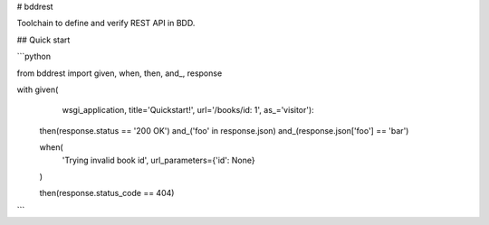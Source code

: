# bddrest

Toolchain to define and verify REST API in BDD.


## Quick start


```python

from bddrest import given, when, then, and_, response


with given(
        wsgi_application,
        title='Quickstart!',
        url='/books/id: 1',
        as_='visitor'):

    then(response.status == '200 OK')
    and_('foo' in response.json)
    and_(response.json['foo'] == 'bar')

    when(
        'Trying invalid book id',
        url_parameters={'id': None}
    )

    then(response.status_code == 404)


```


